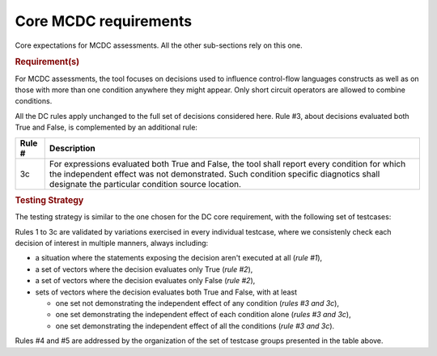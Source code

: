 Core MCDC requirements
======================

Core expectations for MCDC assessments.
All the other sub-sections rely on this one.


.. rubric:: Requirement(s)

For MCDC assessments, the tool focuses on decisions used to influence
control-flow languages constructs as well as on those with more than one
condition anywhere they might appear. Only short circuit operators are
allowed to combine conditions.

All the DC rules apply unchanged to the full set of decisions considered
here. Rule #3, about decisions evaluated both True and False, is complemented
by an additional rule:

======  =====================================================================
Rule #  Description
======  =====================================================================
3c      For expressions evaluated both True and False, the tool shall report
        every condition for which the independent effect was not
        demonstrated. Such condition specific diagnotics shall designate the
        particular condition source location.
======  =====================================================================


.. rubric:: Testing Strategy

The testing strategy is similar to the one chosen for the DC core requirement,
with the following set of testcases:


.. qmlink:: SubsetIndexImporter

   *

Rules 1 to 3c are validated by variations exercised in every individual
testcase, where we consistenly check each decision of interest in multiple
manners, always including:

* a situation where the statements exposing the decision aren't
  executed at all (*rule #1*),

* a set of vectors where the decision evaluates only True (*rule #2*),

* a set of vectors where the decision evaluates only False (*rule #2*),

* sets of vectors where the decision evaluates both True and False, with
  at least

  * one set not demonstrating the independent effect of any condition
    (*rules #3 and 3c*),

  * one set demonstrating the independent effect of each condition alone
    (*rules #3 and 3c*),

  * one set demonstrating the independent effect of all the conditions
    (*rule #3 and 3c*).

Rules #4 and #5 are addressed by the organization of the set of testcase
groups presented in the table above.
